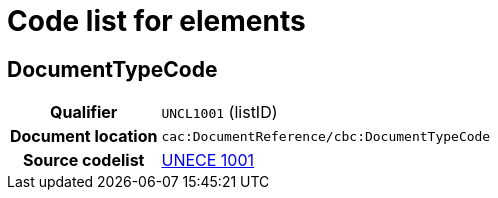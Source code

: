 
= Code list for elements

== DocumentTypeCode

[cols="1h,4"]
|===
| Qualifier
| `UNCL1001` (listID)
| Document location
| `cac:DocumentReference/cbc:DocumentTypeCode`
| Source codelist
|  https://unece.org/fileadmin/DAM////trade/untdid/d99a/uncl/uncl1001.htm[UNECE 1001]
|===

